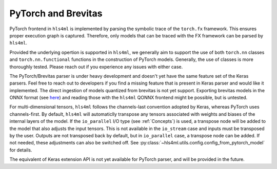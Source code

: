 ====================
PyTorch and Brevitas
====================

PyTorch frontend in ``hls4ml`` is implemented by parsing the symbolic trace of the ``torch.fx`` framework. This ensures proper execution graph is captured. Therefore, only models that can be traced with the FX framework can be parsed by ``hls4ml``.

Provided the underlying opertion is supported in ``hls4ml``, we generally aim to support the use of both ``torch.nn`` classes and ``torch.nn.functional`` functions in the construction of PyTorch models. Generally, the use of classes is more thoroughly
tested. Please reach out if you experience any issues with either case.

The PyTorch/Brevitas parser is under heavy development and doesn't yet have the same feature set of the Keras parsers. Feel free to reach out to developers if you find a missing feature that is present in Keras parser and would like it implemented.
The direct ingestion of models quantized from brevitas is not yet support. Exporting brevitas models in the ONNX format (see `here <https://xilinx.github.io/brevitas/tutorials/onnx_export.html>`_) and reading those with the ``hls4ml`` QONNX frontend
might be possible, but is untested.

For multi-dimensional tensors, ``hls4ml`` follows the channels-last convention adopted by Keras, whereas PyTorch uses channels-first. By default, ``hls4ml`` will automaticlly transpose any tensors associated with weights and biases of the internal layers
of the model. If the ``io_parallel`` I/O type (see :ref:`Concepts`) is used, a transpose node will be added to the model that also adjusts the input tensors. This is not available in the ``io_stream`` case and inputs must be transposed by the user.
Outputs are not transposed back by default, but in ``io_parallel`` case, a transpose node can be added. If not needed, these adjustments can also be switched off. See :py:class:`~hls4ml.utils.config.config_from_pytorch_model` for details.

The equivalent of Keras extension API is not yet available for PyTorch parser, and will be provided in the future.
